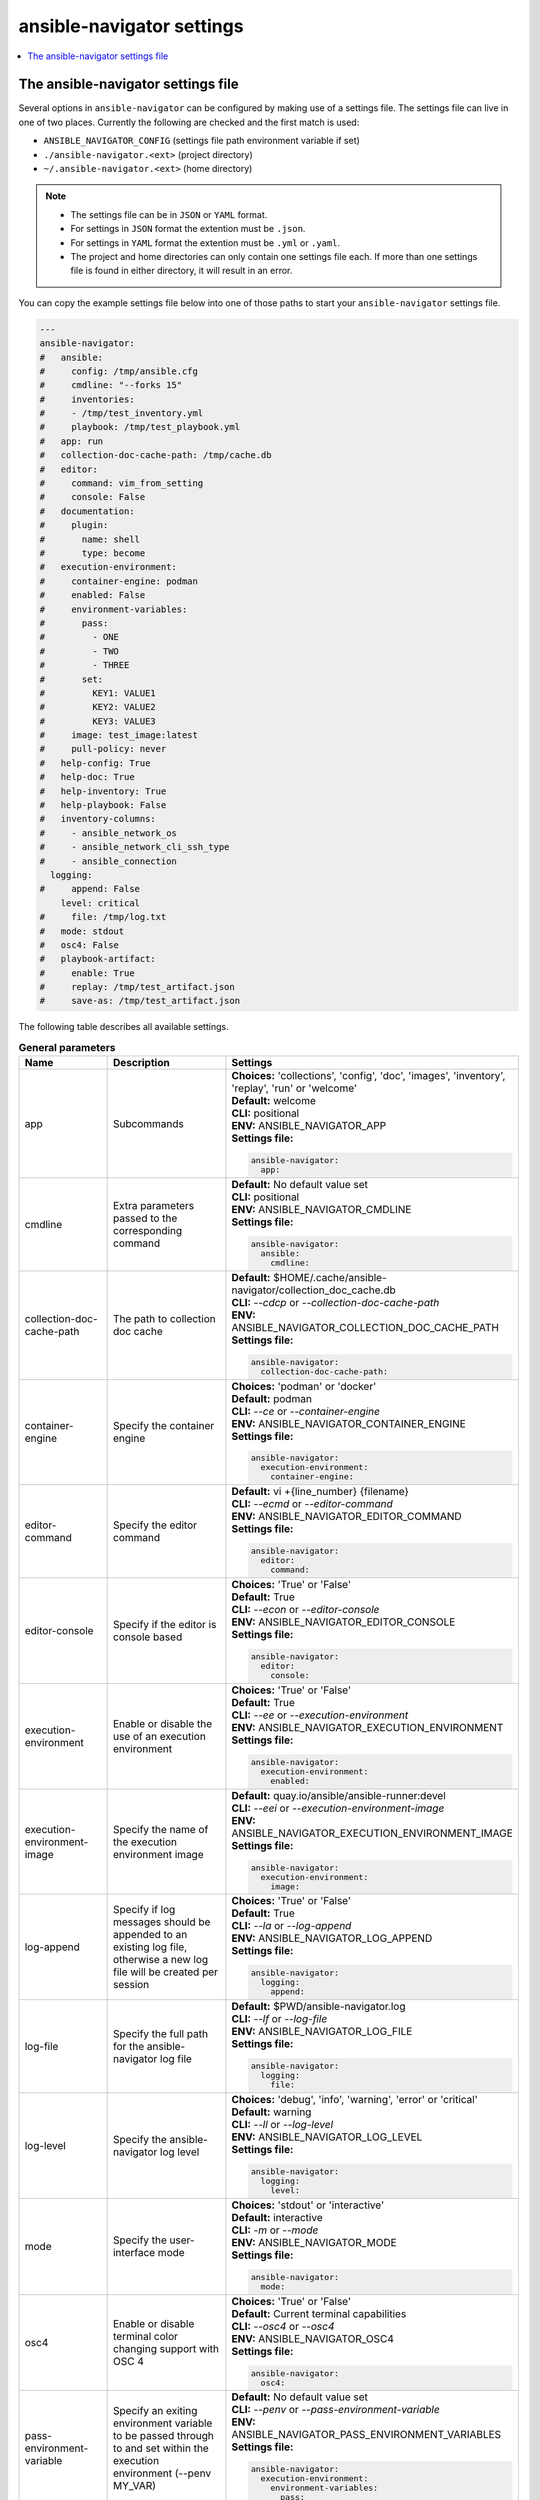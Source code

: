 .. _configuring_ansible_navigator:

*****************************
ansible-navigator settings
*****************************

.. contents::
   :local:

The ansible-navigator settings file
========================================

Several options in ``ansible-navigator`` can be configured by making use of a
settings file. The settings file can live in one of two places.
Currently the following are checked and the first match is used:

- ``ANSIBLE_NAVIGATOR_CONFIG`` (settings file path environment variable if set)
- ``./ansible-navigator.<ext>`` (project directory)
- ``~/.ansible-navigator.<ext>`` (home directory)

.. note::
    - The settings file can be in ``JSON`` or ``YAML`` format.
    - For settings in ``JSON`` format the extention must be ``.json``.
    - For settings in ``YAML`` format the extention must be ``.yml`` or ``.yaml``.
    - The project and home directories can only contain one settings file each.
      If more than one settings file is found in either directory, it will result in an error.

You can copy the example settings file below into one of those paths to start your ``ansible-navigator`` settings file.

..
  start-settings-sample
.. code-block:: yaml

    ---
    ansible-navigator:
    #   ansible:
    #     config: /tmp/ansible.cfg
    #     cmdline: "--forks 15"
    #     inventories:
    #     - /tmp/test_inventory.yml
    #     playbook: /tmp/test_playbook.yml
    #   app: run
    #   collection-doc-cache-path: /tmp/cache.db
    #   editor:
    #     command: vim_from_setting
    #     console: False
    #   documentation:
    #     plugin:
    #       name: shell
    #       type: become
    #   execution-environment:
    #     container-engine: podman
    #     enabled: False
    #     environment-variables:
    #       pass:
    #         - ONE
    #         - TWO
    #         - THREE
    #       set:
    #         KEY1: VALUE1
    #         KEY2: VALUE2
    #         KEY3: VALUE3
    #     image: test_image:latest
    #     pull-policy: never
    #   help-config: True
    #   help-doc: True
    #   help-inventory: True
    #   help-playbook: False
    #   inventory-columns:
    #     - ansible_network_os
    #     - ansible_network_cli_ssh_type
    #     - ansible_connection
      logging:
    #     append: False
        level: critical
    #     file: /tmp/log.txt
    #   mode: stdout
    #   osc4: False
    #   playbook-artifact: 
    #     enable: True
    #     replay: /tmp/test_artifact.json
    #     save-as: /tmp/test_artifact.json
..
  end-settings-sample


The following table describes all available settings.

..
  start-parameters-tables
.. list-table:: **General parameters**
  :widths: 2 3 5
  :header-rows: 1

  * - Name
    - Description
    - Settings
  * - app
    - Subcommands
    - | **Choices:** 'collections', 'config', 'doc', 'images', 'inventory', 'replay', 'run' or 'welcome'
      | **Default:** welcome
      | **CLI:** positional
      | **ENV:** ANSIBLE_NAVIGATOR_APP
      | **Settings file:**

      .. code-block:: yaml

            ansible-navigator:
              app:

  * - cmdline
    - Extra parameters passed to the corresponding command
    - | **Default:** No default value set
      | **CLI:** positional
      | **ENV:** ANSIBLE_NAVIGATOR_CMDLINE
      | **Settings file:**

      .. code-block:: yaml

            ansible-navigator:
              ansible:
                cmdline:

  * - collection-doc-cache-path
    - The path to collection doc cache
    - | **Default:** $HOME/.cache/ansible-navigator/collection_doc_cache.db
      | **CLI:** `--cdcp` or `--collection-doc-cache-path`
      | **ENV:** ANSIBLE_NAVIGATOR_COLLECTION_DOC_CACHE_PATH
      | **Settings file:**

      .. code-block:: yaml

            ansible-navigator:
              collection-doc-cache-path:

  * - container-engine
    - Specify the container engine
    - | **Choices:** 'podman' or 'docker'
      | **Default:** podman
      | **CLI:** `--ce` or `--container-engine`
      | **ENV:** ANSIBLE_NAVIGATOR_CONTAINER_ENGINE
      | **Settings file:**

      .. code-block:: yaml

            ansible-navigator:
              execution-environment:
                container-engine:

  * - editor-command
    - Specify the editor command
    - | **Default:** vi +{line_number} {filename}
      | **CLI:** `--ecmd` or `--editor-command`
      | **ENV:** ANSIBLE_NAVIGATOR_EDITOR_COMMAND
      | **Settings file:**

      .. code-block:: yaml

            ansible-navigator:
              editor:
                command:

  * - editor-console
    - Specify if the editor is console based
    - | **Choices:** 'True' or 'False'
      | **Default:** True
      | **CLI:** `--econ` or `--editor-console`
      | **ENV:** ANSIBLE_NAVIGATOR_EDITOR_CONSOLE
      | **Settings file:**

      .. code-block:: yaml

            ansible-navigator:
              editor:
                console:

  * - execution-environment
    - Enable or disable the use of an execution environment
    - | **Choices:** 'True' or 'False'
      | **Default:** True
      | **CLI:** `--ee` or `--execution-environment`
      | **ENV:** ANSIBLE_NAVIGATOR_EXECUTION_ENVIRONMENT
      | **Settings file:**

      .. code-block:: yaml

            ansible-navigator:
              execution-environment:
                enabled:

  * - execution-environment-image
    - Specify the name of the execution environment image
    - | **Default:** quay.io/ansible/ansible-runner:devel
      | **CLI:** `--eei` or `--execution-environment-image`
      | **ENV:** ANSIBLE_NAVIGATOR_EXECUTION_ENVIRONMENT_IMAGE
      | **Settings file:**

      .. code-block:: yaml

            ansible-navigator:
              execution-environment:
                image:

  * - log-append
    - Specify if log messages should be appended to an existing log file, otherwise a new log file will be created per session
    - | **Choices:** 'True' or 'False'
      | **Default:** True
      | **CLI:** `--la` or `--log-append`
      | **ENV:** ANSIBLE_NAVIGATOR_LOG_APPEND
      | **Settings file:**

      .. code-block:: yaml

            ansible-navigator:
              logging:
                append:

  * - log-file
    - Specify the full path for the ansible-navigator log file
    - | **Default:** $PWD/ansible-navigator.log
      | **CLI:** `--lf` or `--log-file`
      | **ENV:** ANSIBLE_NAVIGATOR_LOG_FILE
      | **Settings file:**

      .. code-block:: yaml

            ansible-navigator:
              logging:
                file:

  * - log-level
    - Specify the ansible-navigator log level
    - | **Choices:** 'debug', 'info', 'warning', 'error' or 'critical'
      | **Default:** warning
      | **CLI:** `--ll` or `--log-level`
      | **ENV:** ANSIBLE_NAVIGATOR_LOG_LEVEL
      | **Settings file:**

      .. code-block:: yaml

            ansible-navigator:
              logging:
                level:

  * - mode
    - Specify the user-interface mode
    - | **Choices:** 'stdout' or 'interactive'
      | **Default:** interactive
      | **CLI:** `-m` or `--mode`
      | **ENV:** ANSIBLE_NAVIGATOR_MODE
      | **Settings file:**

      .. code-block:: yaml

            ansible-navigator:
              mode:

  * - osc4
    - Enable or disable terminal color changing support with OSC 4
    - | **Choices:** 'True' or 'False'
      | **Default:** Current terminal capabilities
      | **CLI:** `--osc4` or `--osc4`
      | **ENV:** ANSIBLE_NAVIGATOR_OSC4
      | **Settings file:**

      .. code-block:: yaml

            ansible-navigator:
              osc4:

  * - pass-environment-variable
    - Specify an exiting environment variable to be passed through to and set within the execution environment (--penv MY_VAR)
    - | **Default:** No default value set
      | **CLI:** `--penv` or `--pass-environment-variable`
      | **ENV:** ANSIBLE_NAVIGATOR_PASS_ENVIRONMENT_VARIABLES
      | **Settings file:**

      .. code-block:: yaml

            ansible-navigator:
              execution-environment:
                environment-variables:
                  pass:

  * - pull-policy
    - Specify the image pull policy. always:Always pull the image, missing:Pull if not locally available, never:Never pull the image, tag:if the image tag is 'latest', always pull the image, otherwise pull if not locally available
    - | **Choices:** 'always', 'missing', 'never' or 'tag'
      | **Default:** tag
      | **CLI:** `--pp` or `--pull-policy`
      | **ENV:** ANSIBLE_NAVIGATOR_PULL_POLICY
      | **Settings file:**

      .. code-block:: yaml

            ansible-navigator:
              execution-environment:
                pull-policy:

  * - set-environment-variable
    - Specify an environment variable and a value to be set within the execution environment (--senv MY_VAR=42)
    - | **Default:** No default value set
      | **CLI:** `--senv` or `--set-environment-variable`
      | **ENV:** ANSIBLE_NAVIGATOR_SET_ENVIRONMENT_VARIABLES
      | **Settings file:**

      .. code-block:: yaml

            ansible-navigator:
              execution-environment:
                environment-variables:
                  set:


|
|

.. list-table:: **Subcommand: config**
  :widths: 2 3 5
  :header-rows: 1

  * - Name
    - Description
    - Settings
  * - config
    - Specify the path to the ansible configuration file
    - | **Default:** No default value set
      | **CLI:** `-c` or `--config`
      | **ENV:** ANSIBLE_CONFIG
      | **Settings file:**

      .. code-block:: yaml

            ansible-navigator:
              ansible:
                config:

  * - help-config
    - Help options for ansible-config command in stdout mode
    - | **Choices:** 'True' or 'False'
      | **Default:** False
      | **CLI:** `--hc` or `--help-config`
      | **ENV:** ANSIBLE_NAVIGATOR_HELP_CONFIG
      | **Settings file:**

      .. code-block:: yaml

            ansible-navigator:
              help-config:


|

.. list-table:: **Subcommand: doc**
  :widths: 2 3 5
  :header-rows: 1

  * - Name
    - Description
    - Settings
  * - help-doc
    - Help options for ansible-doc command in stdout mode
    - | **Choices:** 'True' or 'False'
      | **Default:** False
      | **CLI:** `--hd` or `--help-doc`
      | **ENV:** ANSIBLE_NAVIGATOR_HELP_DOC
      | **Settings file:**

      .. code-block:: yaml

            ansible-navigator:
              help-doc:

  * - plugin-name
    - Specify the plugin name
    - | **Default:** No default value set
      | **CLI:** positional
      | **ENV:** ANSIBLE_NAVIGATOR_PLUGIN_NAME
      | **Settings file:**

      .. code-block:: yaml

            ansible-navigator:
              documentation:
                plugin:
                  name:

  * - plugin-type
    - Specify the plugin type, 'become', 'cache', 'callback', 'cliconf', 'connection', 'httpapi', 'inventory', 'lookup', 'module', 'netconf', 'shell', 'strategy' or 'vars'
    - | **Choices:** 'become', 'cache', 'callback', 'cliconf', 'connection', 'httpapi', 'inventory', 'lookup', 'module', 'netconf', 'shell', 'strategy' or 'vars'
      | **Default:** module
      | **CLI:** `-t` or `----type`
      | **ENV:** ANSIBLE_NAVIGATOR_PLUGIN_TYPE
      | **Settings file:**

      .. code-block:: yaml

            ansible-navigator:
              documentation:
                plugin:
                  type:


|

.. list-table:: **Subcommand: inventory**
  :widths: 2 3 5
  :header-rows: 1

  * - Name
    - Description
    - Settings
  * - help-inventory
    - Help options for ansible-inventory command in stdout mode
    - | **Choices:** 'True' or 'False'
      | **Default:** False
      | **CLI:** `--hi` or `--help-inventory`
      | **ENV:** ANSIBLE_NAVIGATOR_HELP_INVENTORY
      | **Settings file:**

      .. code-block:: yaml

            ansible-navigator:
              help-inventory:

  * - inventory
    - Specify an inventory file path or comma separated host list
    - | **Default:** No default value set
      | **CLI:** `-i` or `--inventory`
      | **ENV:** ANSIBLE_NAVIGATOR_INVENTORIES
      | **Settings file:**

      .. code-block:: yaml

            ansible-navigator:
              ansible:
                inventories:

  * - inventory-column
    - Specify a host attribute to show in the inventory view
    - | **Default:** No default value set
      | **CLI:** `--ic` or `--inventory-column`
      | **ENV:** ANSIBLE_NAVIGATOR_INVENTORY_COLUMNS
      | **Settings file:**

      .. code-block:: yaml

            ansible-navigator:
              inventory-columns:


|

.. list-table:: **Subcommand: replay**
  :widths: 2 3 5
  :header-rows: 1

  * - Name
    - Description
    - Settings
  * - playbook-artifact-replay
    - Specify the path for the playbook artifact to replay
    - | **Default:** No default value set
      | **CLI:** positional
      | **ENV:** ANSIBLE_NAVIGATOR_PLAYBOOK_ARTIFACT_REPLAY
      | **Settings file:**

      .. code-block:: yaml

            ansible-navigator:
              playbook-artifact:
                replay:


|

.. list-table:: **Subcommand: run**
  :widths: 2 3 5
  :header-rows: 1

  * - Name
    - Description
    - Settings
  * - help-playbook
    - Help options for ansible-playbook command in stdout mode
    - | **Choices:** 'True' or 'False'
      | **Default:** False
      | **CLI:** `--hp` or `--help-playbook`
      | **ENV:** ANSIBLE_NAVIGATOR_HELP_PLAYBOOK
      | **Settings file:**

      .. code-block:: yaml

            ansible-navigator:
              help-playbook:

  * - inventory
    - Specify an inventory file path or comma separated host list
    - | **Default:** No default value set
      | **CLI:** `-i` or `--inventory`
      | **ENV:** ANSIBLE_NAVIGATOR_INVENTORIES
      | **Settings file:**

      .. code-block:: yaml

            ansible-navigator:
              ansible:
                inventories:

  * - inventory-column
    - Specify a host attribute to show in the inventory view
    - | **Default:** No default value set
      | **CLI:** `--ic` or `--inventory-column`
      | **ENV:** ANSIBLE_NAVIGATOR_INVENTORY_COLUMNS
      | **Settings file:**

      .. code-block:: yaml

            ansible-navigator:
              inventory-columns:

  * - playbook
    - Specify the playbook name
    - | **Default:** No default value set
      | **CLI:** positional
      | **ENV:** ANSIBLE_NAVIGATOR_PLAYBOOK
      | **Settings file:**

      .. code-block:: yaml

            ansible-navigator:
              ansible:
                playbook:

  * - playbook-artifact-enable
    - Enable or disable the creation of artifacts for completed playbooks. Note: not compatible with '--mode stdout' when playbooks require user input
    - | **Choices:** 'True' or 'False'
      | **Default:** True
      | **CLI:** `--pae` or `--playbook-artifact-enable`
      | **ENV:** ANSIBLE_NAVIGATOR_PLAYBOOK_ARTIFACT_ENABLE
      | **Settings file:**

      .. code-block:: yaml

            ansible-navigator:
              playbook-artifact:
                enable:

  * - playbook-artifact-save-as
    - Specify the name for artifacts created from completed playbooks
    - | **Default:** {playbook_dir}/{playbook_name}-artifact-{ts_utc}.json
      | **CLI:** `--pas` or `--playbook-artifact-save-as`
      | **ENV:** ANSIBLE_NAVIGATOR_PLAYBOOK_ARTIFACT_SAVE_AS
      | **Settings file:**

      .. code-block:: yaml

            ansible-navigator:
              playbook-artifact:
                save-as:


|

..
  end-parameters-tables
